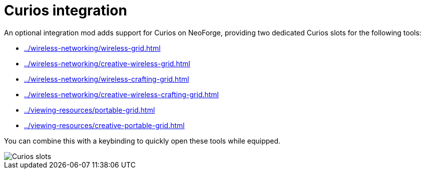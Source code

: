 = Curios integration

An optional integration mod adds support for Curios on NeoForge, providing two dedicated Curios slots for the following tools:

- xref:../wireless-networking/wireless-grid.adoc[]
- xref:../wireless-networking/creative-wireless-grid.adoc[]
- xref:../wireless-networking/wireless-crafting-grid.adoc[]
- xref:../wireless-networking/creative-wireless-crafting-grid.adoc[]
- xref:../viewing-resources/portable-grid.adoc[]
- xref:../viewing-resources/creative-portable-grid.adoc[]

You can combine this with a keybinding to quickly open these tools while equipped.

image::../../assets/addons/curios.png[Curios slots]
